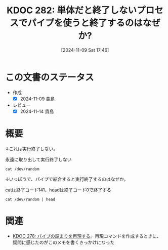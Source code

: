 :properties:
:ID: 20241109T174614
:mtime:    20241114212948
:ctime:    20241109174618
:end:
#+title:      KDOC 282: 単体だと終了しないプロセスでパイプを使うと終了するのはなぜか?
#+date:       [2024-11-09 Sat 17:46]
#+filetags:   :permanent:
#+identifier: 20241109T174614

* この文書のステータス
- 作成
  - [X] 2024-11-09 貴島
- レビュー
  - [X] 2024-11-14 貴島

* 概要

↓これは実行終了しない。

#+caption: 永遠に取り出して実行終了しない
#+begin_src shell
cat /dev/random
#+end_src

↓いっぽうで、パイプで結合すると実行終了するのはなぜか。

#+caption: catは終了コード141、headは終了コード0で終了する
#+begin_src shell
cat /dev/random | head
#+end_src

* 関連
- [[id:20241109T134521][KDOC 278: パイプの詰まりを再現する]]。再現コマンドを作成するときに、疑問に感じたのがこのメモを書くきっかけになった
